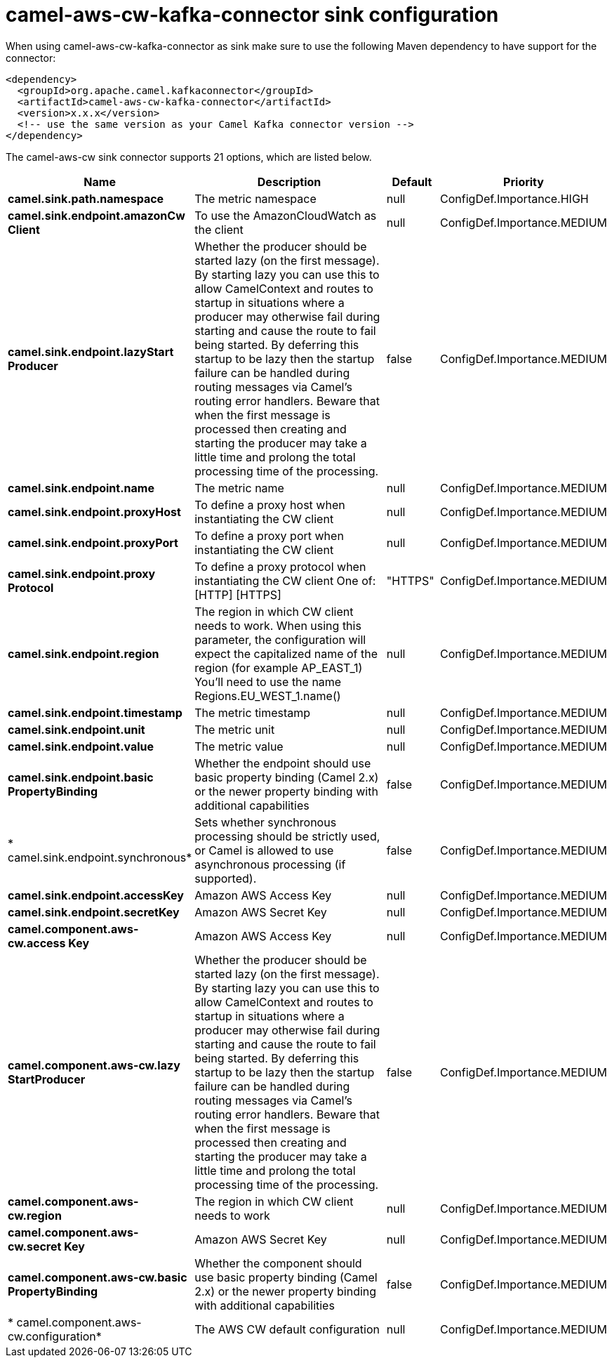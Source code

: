 // kafka-connector options: START
[[camel-aws-cw-kafka-connector-sink]]
= camel-aws-cw-kafka-connector sink configuration

When using camel-aws-cw-kafka-connector as sink make sure to use the following Maven dependency to have support for the connector:

[source,xml]
----
<dependency>
  <groupId>org.apache.camel.kafkaconnector</groupId>
  <artifactId>camel-aws-cw-kafka-connector</artifactId>
  <version>x.x.x</version>
  <!-- use the same version as your Camel Kafka connector version -->
</dependency>
----


The camel-aws-cw sink connector supports 21 options, which are listed below.



[width="100%",cols="2,5,^1,2",options="header"]
|===
| Name | Description | Default | Priority
| *camel.sink.path.namespace* | The metric namespace | null | ConfigDef.Importance.HIGH
| *camel.sink.endpoint.amazonCw Client* | To use the AmazonCloudWatch as the client | null | ConfigDef.Importance.MEDIUM
| *camel.sink.endpoint.lazyStart Producer* | Whether the producer should be started lazy (on the first message). By starting lazy you can use this to allow CamelContext and routes to startup in situations where a producer may otherwise fail during starting and cause the route to fail being started. By deferring this startup to be lazy then the startup failure can be handled during routing messages via Camel's routing error handlers. Beware that when the first message is processed then creating and starting the producer may take a little time and prolong the total processing time of the processing. | false | ConfigDef.Importance.MEDIUM
| *camel.sink.endpoint.name* | The metric name | null | ConfigDef.Importance.MEDIUM
| *camel.sink.endpoint.proxyHost* | To define a proxy host when instantiating the CW client | null | ConfigDef.Importance.MEDIUM
| *camel.sink.endpoint.proxyPort* | To define a proxy port when instantiating the CW client | null | ConfigDef.Importance.MEDIUM
| *camel.sink.endpoint.proxy Protocol* | To define a proxy protocol when instantiating the CW client One of: [HTTP] [HTTPS] | "HTTPS" | ConfigDef.Importance.MEDIUM
| *camel.sink.endpoint.region* | The region in which CW client needs to work. When using this parameter, the configuration will expect the capitalized name of the region (for example AP_EAST_1) You'll need to use the name Regions.EU_WEST_1.name() | null | ConfigDef.Importance.MEDIUM
| *camel.sink.endpoint.timestamp* | The metric timestamp | null | ConfigDef.Importance.MEDIUM
| *camel.sink.endpoint.unit* | The metric unit | null | ConfigDef.Importance.MEDIUM
| *camel.sink.endpoint.value* | The metric value | null | ConfigDef.Importance.MEDIUM
| *camel.sink.endpoint.basic PropertyBinding* | Whether the endpoint should use basic property binding (Camel 2.x) or the newer property binding with additional capabilities | false | ConfigDef.Importance.MEDIUM
| * camel.sink.endpoint.synchronous* | Sets whether synchronous processing should be strictly used, or Camel is allowed to use asynchronous processing (if supported). | false | ConfigDef.Importance.MEDIUM
| *camel.sink.endpoint.accessKey* | Amazon AWS Access Key | null | ConfigDef.Importance.MEDIUM
| *camel.sink.endpoint.secretKey* | Amazon AWS Secret Key | null | ConfigDef.Importance.MEDIUM
| *camel.component.aws-cw.access Key* | Amazon AWS Access Key | null | ConfigDef.Importance.MEDIUM
| *camel.component.aws-cw.lazy StartProducer* | Whether the producer should be started lazy (on the first message). By starting lazy you can use this to allow CamelContext and routes to startup in situations where a producer may otherwise fail during starting and cause the route to fail being started. By deferring this startup to be lazy then the startup failure can be handled during routing messages via Camel's routing error handlers. Beware that when the first message is processed then creating and starting the producer may take a little time and prolong the total processing time of the processing. | false | ConfigDef.Importance.MEDIUM
| *camel.component.aws-cw.region* | The region in which CW client needs to work | null | ConfigDef.Importance.MEDIUM
| *camel.component.aws-cw.secret Key* | Amazon AWS Secret Key | null | ConfigDef.Importance.MEDIUM
| *camel.component.aws-cw.basic PropertyBinding* | Whether the component should use basic property binding (Camel 2.x) or the newer property binding with additional capabilities | false | ConfigDef.Importance.MEDIUM
| * camel.component.aws-cw.configuration* | The AWS CW default configuration | null | ConfigDef.Importance.MEDIUM
|===
// kafka-connector options: END
